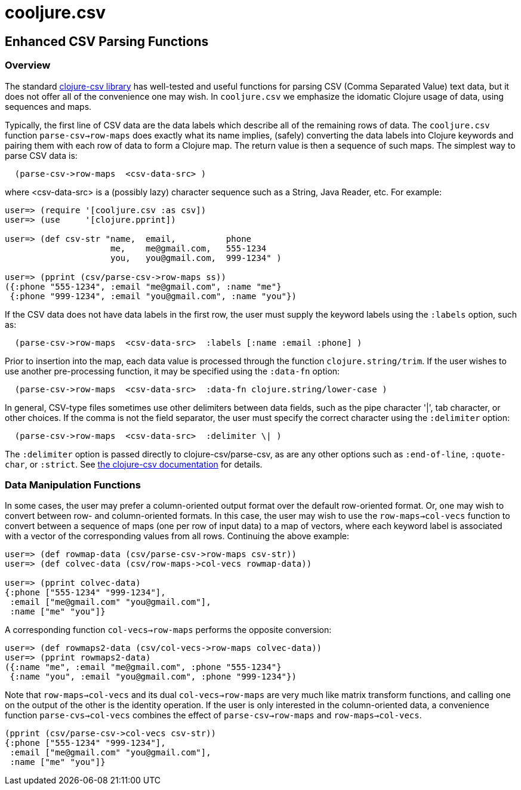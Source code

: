 = cooljure.csv

== Enhanced CSV Parsing Functions

=== Overview

The standard link:http://github.com/davidsantiago/clojure-csv[clojure-csv library] has well-tested and useful functions for parsing 
CSV (Comma Separated Value) text data, but it does not offer all of the convenience one
may wish. In `cooljure.csv` we emphasize the idomatic Clojure usage of data, using 
sequences and maps.

Typically, the first line of CSV data are the data labels which describe all of the
remaining rows of data.  The `cooljure.csv` function `parse-csv->row-maps` does exactly
what its name implies, (safely) converting the data labels into Clojure keywords and 
pairing them with each row of data to form a Clojure map.  The return value is then a
sequence of such maps. The simplest way to parse CSV data is:

[source,clojure]
----
  (parse-csv->row-maps  <csv-data-src> )
----
where <csv-data-src> is a (possibly lazy) character sequence such as a String, Java
Reader, etc. For example:

[source,clojure]
----
user=> (require '[cooljure.csv :as csv])
user=> (use     '[clojure.pprint])

user=> (def csv-str "name,  email,          phone
                     me,    me@gmail.com,   555-1234
                     you,   you@gmail.com,  999-1234" )

user=> (pprint (csv/parse-csv->row-maps ss))
({:phone "555-1234", :email "me@gmail.com", :name "me"}
 {:phone "999-1234", :email "you@gmail.com", :name "you"})
----

If the CSV data does not have data labels in the first row, the
user must supply the keyword labels using the `:labels` option, such as:

[source,clojure]
----
  (parse-csv->row-maps  <csv-data-src>  :labels [:name :email :phone] )
----

Prior to insertion into the map, each data value is processed through the function
`clojure.string/trim`.  If the user wishes to use another pre-processing function, it may
be specified using the `:data-fn` option:

[source,clojure]
----
  (parse-csv->row-maps  <csv-data-src>  :data-fn clojure.string/lower-case )
----

In general, CSV-type files sometimes use other delimiters between data fields, such as the
pipe character '|', tab character, or other choices.  If the comma is not the field
separator, the user must specify the correct character using the `:delimiter` option:

[source,clojure]
----
  (parse-csv->row-maps  <csv-data-src>  :delimiter \| )
----

The `:delimiter` option is passed directly to clojure-csv/parse-csv, as are any other
options such as `:end-of-line`, `:quote-char`, or `:strict`.  See  
link:http://github.com/davidsantiago/clojure-csv[the clojure-csv documentation] for
details.


=== Data Manipulation Functions

In some cases, the user may prefer a column-oriented output format over the default
row-oriented format. Or, one may wish to convert between row- and column-oriented formats.
In this case, the user may wish to use the `row-maps->col-vecs` function to convert between a
sequence of maps (one per row of input data) to a map of vectors, where each keyword label
is associated with a vector of the corresponding values from all rows.  Continuing the
above example:

[source,clojure]
----
user=> (def rowmap-data (csv/parse-csv->row-maps csv-str))
user=> (def colvec-data (csv/row-maps->col-vecs rowmap-data))

user=> (pprint colvec-data)
{:phone ["555-1234" "999-1234"],
 :email ["me@gmail.com" "you@gmail.com"],
 :name ["me" "you"]}
----

A corresponding function `col-vecs->row-maps` performs the opposite conversion:

[source,clojure]
----
user=> (def rowmaps2-data (csv/col-vecs->row-maps colvec-data))
user=> (pprint rowmaps2-data)
({:name "me", :email "me@gmail.com", :phone "555-1234"}
 {:name "you", :email "you@gmail.com", :phone "999-1234"})
----

Note that `row-maps->col-vecs` and its dual `col-vecs->row-maps` are very much like matrix
transform functions, and calling one on the output of the other is the identity operation.
If the user is only interested in the column-oriented data, a convenience function
`parse-cvs->col-vecs` combines the effect of `parse-csv->row-maps` and
`row-maps->col-vecs`.

[source,clojure]
----
(pprint (csv/parse-csv->col-vecs csv-str))
{:phone ["555-1234" "999-1234"],
 :email ["me@gmail.com" "you@gmail.com"],
 :name ["me" "you"]}
----
